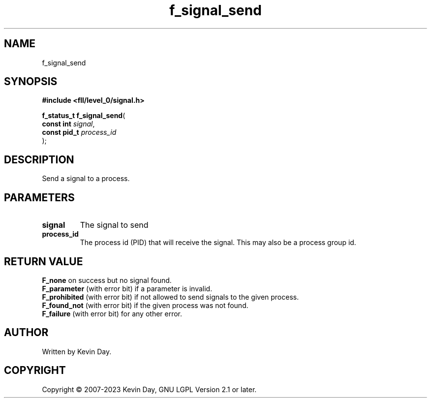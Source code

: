 .TH f_signal_send "3" "July 2023" "FLL - Featureless Linux Library 0.6.8" "Library Functions"
.SH "NAME"
f_signal_send
.SH SYNOPSIS
.nf
.B #include <fll/level_0/signal.h>
.sp
\fBf_status_t f_signal_send\fP(
    \fBconst int   \fP\fIsignal\fP,
    \fBconst pid_t \fP\fIprocess_id\fP
);
.fi
.SH DESCRIPTION
.PP
Send a signal to a process.
.SH PARAMETERS
.TP
.B signal
The signal to send

.TP
.B process_id
The process id (PID) that will receive the signal. This may also be a process group id.

.SH RETURN VALUE
.PP
\fBF_none\fP on success but no signal found.
.br
\fBF_parameter\fP (with error bit) if a parameter is invalid.
.br
\fBF_prohibited\fP (with error bit) if not allowed to send signals to the given process.
.br
\fBF_found_not\fP (with error bit) if the given process was not found.
.br
\fBF_failure\fP (with error bit) for any other error.
.SH AUTHOR
Written by Kevin Day.
.SH COPYRIGHT
.PP
Copyright \(co 2007-2023 Kevin Day, GNU LGPL Version 2.1 or later.

